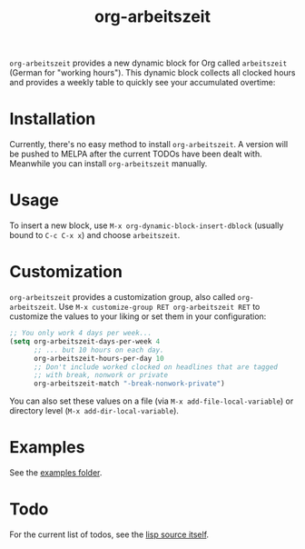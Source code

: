 #+TITLE: org-arbeitszeit
=org-arbeitszeit= provides a new dynamic block for Org called =arbeitszeit= (German for "working hours").
This dynamic block collects all clocked hours and provides a weekly table to quickly see your accumulated overtime:

[[file:screenshot.png]]
* Installation
Currently, there's no easy method to install =org-arbeitszeit=. A version will be pushed to MELPA after the current TODOs have been dealt with. Meanwhile you can install =org-arbeitszeit= manually.
* Usage
To insert a new block, use =M-x org-dynamic-block-insert-dblock= (usually bound to =C-c C-x x=) and choose =arbeitszeit=.
* Customization
=org-arbeitszeit= provides a customization group, also called =org-arbeitszeit=. Use =M-x customize-group RET org-arbeitszeit RET= to customize the values to your liking or set them in your configuration:
#+begin_src emacs-lisp
  ;; You only work 4 days per week...
  (setq org-arbeitszeit-days-per-week 4
        ;; ... but 10 hours on each day.
        org-arbeitszeit-hours-per-day 10
        ;; Don't include worked clocked on headlines that are tagged
        ;; with break, nonwork or private
        org-arbeitszeit-match "-break-nonwork-private")
#+end_src
You can also set these values on a file (via =M-x add-file-local-variable=) or directory level (=M-x add-dir-local-variable=).
* Examples
See the [[file:examples/][examples folder]].
* Todo
For the current list of todos, see the [[file:org-arbeitszeit.el::;;; Todo:][lisp source itself]].
